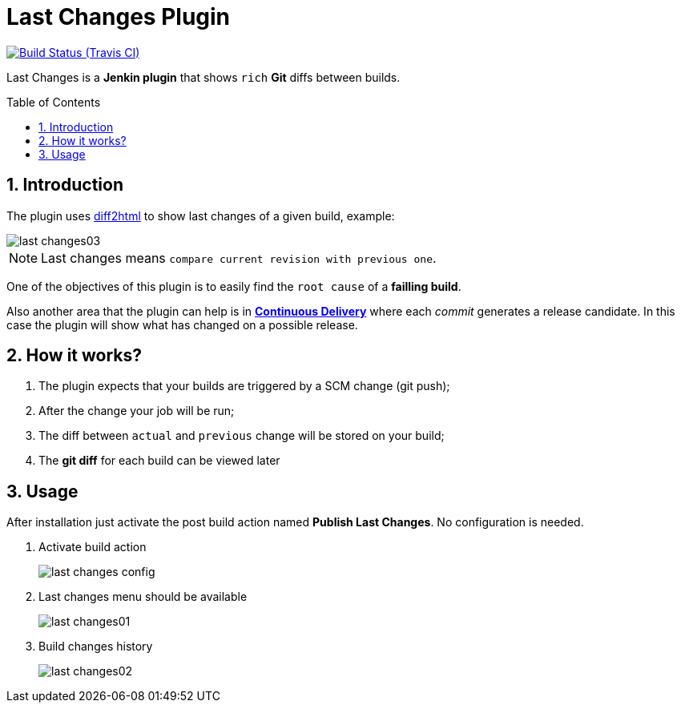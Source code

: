 = Last Changes Plugin
:toc: preamble
:sectanchors:
:sectlink:
:numbered:

image:https://jenkins.ci.cloudbees.com/buildStatus/icon?job=plugins/last-changes-plugin[Build Status (Travis CI), link=https://jenkins.ci.cloudbees.com/job/plugins/job/last-changes-plugin/]

Last Changes is a *Jenkin plugin* that shows `rich` *Git* diffs between builds.

== Introduction

The plugin uses https://diff2html.rtfpessoa.xyz/[diff2html^] to show last changes of a given build, example:

image::last-changes03.png[]

NOTE: Last changes means `compare current revision with previous one`.

One of the objectives of this plugin is to easily find the `root cause` of a *failling build*.

Also another area that the plugin can help is in https://en.wikipedia.org/wiki/Continuous_delivery[*Continuous Delivery*^] where each _commit_ generates a release candidate. In this case the plugin will show what has changed on a possible release.


== How it works?

. The plugin expects that your builds are triggered by a SCM change (git push);
. After the change your job will be run;
. The diff between `actual` and `previous` change will be stored on your build;
. The *git diff* for each build can be viewed later


== Usage

After installation just activate the post build action named *Publish Last Changes*. No configuration is needed.

. Activate build action
+
image::last-changes-config.png[]
. Last changes menu should be available
+
image::last-changes01.png[]
. Build changes history
+
image::last-changes02.png[]
  